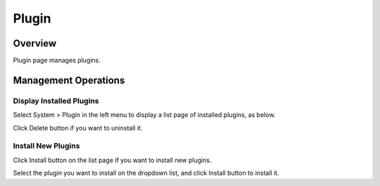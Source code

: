 ================
Plugin
================

Overview
====

Plugin page manages plugins.

Management Operations
========

Display Installed Plugins
--------

Select System > Plugin in the left menu to display a list page of installed plugins, as below.

|image0|

Click Delete button if you want to uninstall it.

Install New Plugins
--------

Click Install button on the list page if you want to install new plugins.

|image1|

Select the plugin you want to install on the dropdown list, and click Install button to install it.

.. |image0| image:: ../../../resources/images/en/13.7/admin/plugin-1.png
.. |image1| image:: ../../../resources/images/en/13.7/admin/plugin-2.png